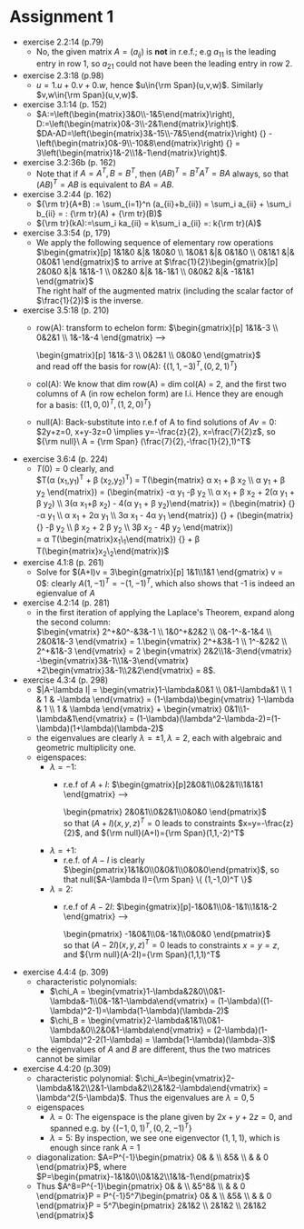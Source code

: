 * Assignment 1
#+LaTeX_CLASS: article
#+LaTeX_CLASS_OPTIONS: [article,letterpaper,times,10pt,margin=0.5in]
#+LATEX_HEADER: \usepackage[margin=0.3in]{geometry}
#+LATEX_HEADER: \usepackage{gauss}
- exercise 2.2:14 (p.79)
  - No, the given matrix $A=(a_{ij})$ is *not* in r.e.f.; e.g $a_{11}$
    is the leading entry in row 1, so $a_{21}$ could not have been the
    leading entry in row 2.
- exercise 2.3:18 (p.98)
  - $u=1.u+0.v+0.w$, hence $u\in{\rm Span}(u,v,w)$. Similarly
    $v,w\in{\rm Span}(u,v,w)$.
- exercise 3.1:14 (p. 152)
  - $A:=\left(\begin{matrix}3&0\\-1&5\end{matrix}\right),
     D:=\left(\begin{matrix}0&-3\\-2&1\end{matrix}\right)$. \\
     $DA-AD=\left(\begin{matrix}3&-15\\-7&5\end{matrix}\right)
           {} - \left(\begin{matrix}0&-9\\-10&8\end{matrix}\right)
           {} = 3\left(\begin{matrix}1&-2\\1&-1\end{matrix}\right)$.
- exercise 3.2:36b (p. 162)
  - Note that if $A=A^T, B=B^T$, then $(AB)^T=B^TA^T=BA$ always, so
    that $(AB)^T=AB$ is equivalent to $BA=AB$.
- exercise 3.2:44 (p. 162)
  - ${\rm tr}(A+B) := \sum_{i=1}^n (a_{ii}+b_{ii}) = \sum_i a_{ii} +
    \sum_i b_{ii} = : {\rm tr}(A) + {\rm tr}(B)$
  - ${\rm tr}(kA):=\sum_i ka_{ii} = k\sum_i a_{ii} =: k{\rm tr}(A)$
- exercise 3.3:54 (p, 179)
  - We apply the following sequence of elementary row operations \\
    $\begin{gmatrix}[p] 1&1&0 &|& 1&0&0 \\ 1&0&1 &|& 0&1&0 \\ 0&1&1 &|& 0&0&1
     \rowops
      \mult{1}{\cdot -1}
      \add{0}{1}
      \mult{2}{\cdot -1}
      \add{1}{2}
      \mult{2}{\cdot -\frac{1}{2}}
      \add{2}{1}
      \add[-1]{1}{0}
     \end{gmatrix}$     to arrive at
    $\frac{1}{2}\begin{gmatrix}[p]  2&0&0 &|& 1&1&-1 \\ 0&2&0 &|& 1&-1&1 \\ 0&0&2 &|& -1&1&1 \end{gmatrix}$ \\
    The right half of the augmented matrix (including the scalar factor of $\frac{1}{2})$ is the inverse.
- exercise 3.5:18 (p. 210)
  - row(A): transform to echelon form:
    $\begin{gmatrix}[p] 1&1&-3 \\ 0&2&1 \\ 1&-1&-4
     \rowops
       \mult{2}{\cdot -1}
       \add{0}{2}
       \mult{2}{\cdot -1}
       \add{1}{2}
     \end{gmatrix} \longrightarrow
     \begin{gmatrix}[p] 1&1&-3 \\ 0&2&1 \\ 0&0&0 \end{gmatrix}$ \\
    and read off the basis for row(A): $\{(1,1,-3)^T,(0,2,1)^T\}$
  - col(A): We know that dim row(A) = dim col(A) = 2, and the first two
    columns of A (in row echelon form) are l.i. Hence they are enough
    for a basis: $\{(1,0,0)^T,(1,2,0)^T\}$
  - null(A): Back-substitute into r.e.f of A to find solutions of $Av=0$:
    $2y+z=0, x+y-3z=0 \implies y=-\frac{z}{2}, x=\frac{7}{2}z$,
    so ${\rm null}\ A = {\rm Span} (\frac{7}{2},-\frac{1}{2},1)^T$
- exercise 3.6:4 (p. 224)
  - $T(0)=0$ clearly, and \\
    $T(\alpha (x_1,y_1)^T + \beta (x_2,y_2)^T) =
      T\left(\begin{matrix}
        \alpha x_1 + \beta x_2 \\ \alpha y_1 + \beta y_2 \end{matrix}\right)
      = \left(\begin{matrix} -\alpha y_1 -\beta y_2 \\ \alpha x_1 + \beta x_2 + 2(\alpha y_1 + \beta y_2) \\ 3(\alpha x_1+\beta x_2) - 4(\alpha y_1 + \beta y_2)\end{matrix}\right)
      = \left(\begin{matrix} {} -\alpha y_1 \\ \alpha x_1 + 2\alpha y_1 \\ 3\alpha x_1 - 4\alpha y_1 \end{matrix}\right)
      {} + \left(\begin{matrix} {} -\beta y_2 \\ \beta x_2 + 2 \beta y_2 \\ 3\beta x_2 - 4\beta y_2 \end{matrix}\right) \\
      = \alpha T\left(\begin{matrix}x_1\\y_1\end{matrix}\right) {} + \beta T\left(\begin{matrix}x_2\\y_2\end{matrix}\right)$
- exercise 4.1:8 (p. 261)
  - Solve for $(A+I)v = 3\begin{gmatrix}[p] 1&1\\1&1 \end{gmatrix} v = 0$:
    clearly $A(1,-1)^T=-(1,-1)^T$, which also shows that -1 is indeed
    an egienvalue of $A$
- exercise 4.2:14 (p. 281)
  - in the first iteration of applying the Laplace's Theorem, expand along the second column: \\
    $\begin{vmatrix} 2^+&0^-&3&-1 \\ 1&0^+&2&2 \\ 0&-1^-&-1&4 \\ 2&0&1&-3 \end{vmatrix}
     = 1.\begin{vmatrix} 2^+&3&-1 \\ 1^-&2&2 \\ 2^+&1&-3 \end{vmatrix}
     = 2 \begin{vmatrix} 2&2\\1&-3\end{vmatrix} -\begin{vmatrix}3&-1\\1&-3\end{vmatrix} +2\begin{vmatrix}3&-1\\2&2\end{vmatrix}
     = 8$.
- exercise 4.3:4 (p. 298)
  - $|A-\lambda I| = \begin{vmatrix}1-\lambda&0&1 \\ 0&1-\lambda&1 \\ 1 & 1 & -\lambda \end{vmatrix}
     = (1-\lambda)\begin{vmatrix} 1-\lambda & 1 \\ 1 & \lambda \end{vmatrix} + \begin{vmatrix} 0&1\\1-\lambda&1\end{vmatrix}
     = (1-\lambda)(\lambda^2-\lambda-2)=(1-\lambda)(1+\lambda)(\lambda-2)$
  - the eigenvalues are clearly $\lambda=\pm1,\lambda=2$, each with algebraic and geometric multiplicity one.
  - eigenspaces:
    - $\lambda=-1$:
      - r.e.f of $A+I$:
        $\begin{gmatrix}[p]2&0&1\\0&2&1\\1&1&1
          \rowops
            \mult{2}{\cdot 2}
            \add[-1]{0}{2}
            \add{1}{2}
        \end{gmatrix} \longrightarrow
        \begin{pmatrix} 2&0&1\\0&2&1\\0&0&0 \end{pmatrix}$ \\
        so that $(A+I)(x,y,z)^T=0$ leads to constraints $x=y=-\frac{z}{2}$,
        and ${\rm null}(A+I)={\rm Span}(1,1,-2)^T$
    - $\lambda=+1$:
      - r.e.f. of $A-I$ is clearly $\begin{pmatrix}1&1&0\\0&0&1\\0&0&0\end{pmatrix}$,
        so that null($A-\lambda I)={\rm Span} \{ (1,-1,0)^T \}$
    - $\lambda=2$:
      - r.e.f of $A-2I$:
        $\begin{gmatrix}[p]-1&0&1\\0&-1&1\\1&1&-2
          \rowops
            \add{0}{2}
            \add{1}{2}
        \end{gmatrix} \longrightarrow
        \begin{pmatrix} -1&0&1\\0&-1&1\\0&0&0 \end{pmatrix}$ \\
        so that $(A-2I)(x,y,z)^T=0$ leads to constraints $x=y=z$,
        and ${\rm null}(A-2I)={\rm Span}(1,1,1)^T$
- exercise 4.4:4 (p. 309)
  - characteristic polynomials:
    - $\chi_A = \begin{vmatrix}1-\lambda&2&0\\0&1-\lambda&-1\\0&-1&1-\lambda\end{vmatrix}
       = (1-\lambda)((1-\lambda)^2-1)=\lambda(1-\lambda)(\lambda-2)$
    - $\chi_B = \begin{vmatrix}2-\lambda&1&1\\0&1-\lambda&0\\2&0&1-\lambda\end{vmatrix}
       = (2-\lambda)(1-\lambda)^2-2(1-\lambda) = \lambda(1-\lambda)(\lambda-3)$
  - the eigenvalues of $A$ and $B$ are different, thus the two matrices cannot be similar
- exercise 4.4:20 (p.309)
  - characteristic polynomial: $\chi_A=\begin{vmatrix}2-\lambda&1&2\\2&1-\lambda&2\\2&1&2-\lambda\end{vmatrix}
     = \lambda^2(5-\lambda)$. Thus the eigenvalues are $\lambda=0,5$
  - eigenspaces
    - $\lambda=0$: The eigenspace is the plane given by $2x+y+2z=0$, and spanned e.g. by $\{(-1,0,1)^T,(0,2,-1)^T\}$
    - $\lambda=5$: By inspection, we see one eigenvector $(1,1,1)$, which is enough since rank A = 1
  - diagonalization: $A=P^{-1}\begin{pmatrix} 0& & \\ &5& \\ & & 0 \end{pmatrix}P$,
     where $P=\begin{pmatrix}-1&1&0\\0&1&2\\1&1&-1\end{pmatrix}$
  - Thus $A^8=P^{-1}\begin{pmatrix} 0& & \\ &5^8& \\ & & 0 \end{pmatrix}P
     = P^{-1}5^7\begin{pmatrix} 0& & \\ &5& \\ & & 0 \end{pmatrix}P
      = 5^7\begin{pmatrix} 2&1&2 \\ 2&1&2 \\ 2&1&2 \end{pmatrix}$

